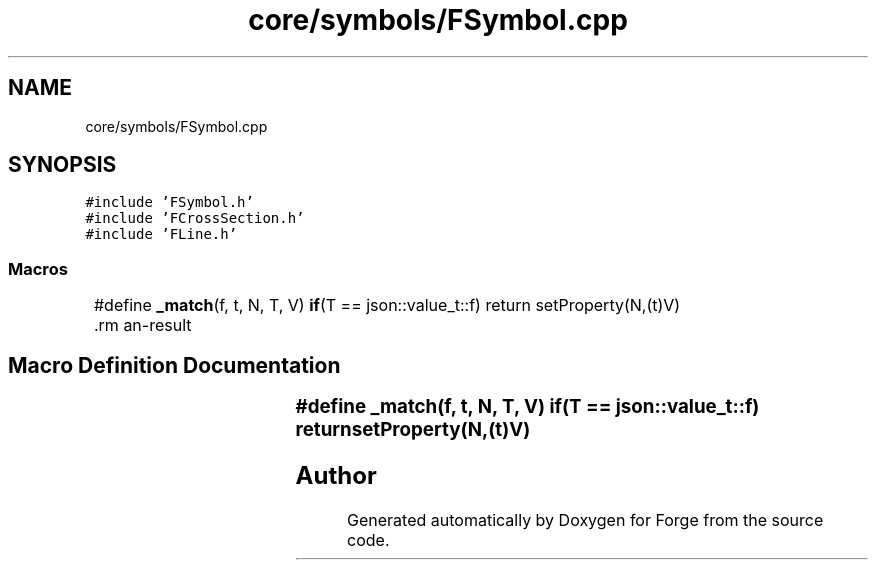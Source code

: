 .TH "core/symbols/FSymbol.cpp" 3 "Sat Apr 4 2020" "Version 0.1.0" "Forge" \" -*- nroff -*-
.ad l
.nh
.SH NAME
core/symbols/FSymbol.cpp
.SH SYNOPSIS
.br
.PP
\fC#include 'FSymbol\&.h'\fP
.br
\fC#include 'FCrossSection\&.h'\fP
.br
\fC#include 'FLine\&.h'\fP
.br

.SS "Macros"

.in +1c
.ti -1c
.RI "#define \fB_match\fP(f,  t,  N,  T,  V)   \fBif\fP(T == json::value_t::f) return setProperty(N,(t)V)			\\"
.br
.in -1c
.SH "Macro Definition Documentation"
.PP 
.SS "#define _match(f, t, N, T, V)   \fBif\fP(T == json::value_t::f) return setProperty(N,(t)V)			\\"

.SH "Author"
.PP 
Generated automatically by Doxygen for Forge from the source code\&.

